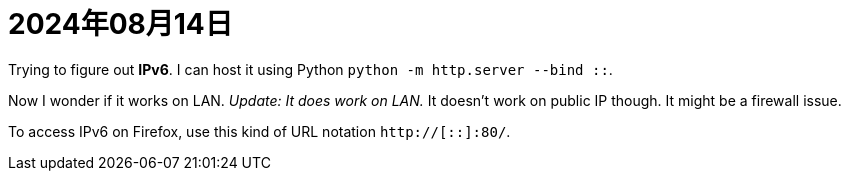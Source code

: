 = 2024年08月14日

Trying to figure out *IPv6*.
I can host it using Python `python -m http.server --bind ::`.

Now I wonder if it works on LAN.
_Update: It does work on LAN._
It doesn't work on public IP though.
It might be a firewall issue.

To access IPv6 on Firefox, use this kind of URL notation `http://[::]:80/`.
